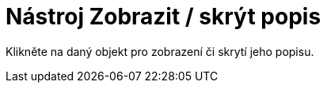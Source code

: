 = Nástroj Zobrazit / skrýt popis
:page-en: tools/Show_Hide_Label_Tool
ifdef::env-github[:imagesdir: /cs/modules/ROOT/assets/images]

Klikněte na daný objekt pro zobrazení či skrytí jeho popisu.
